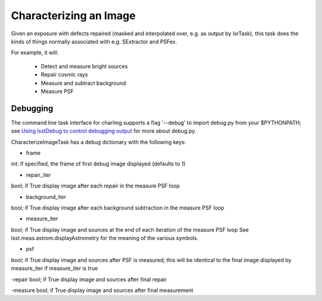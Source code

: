 
Characterizing an Image
========================

Given an exposure with defects repaired (masked and interpolated over, e.g. as output by IsrTask), this task does the kinds of things normally associated with e.g. SExtractor and PSFex.

For example, it will:

  - Detect and measure bright sources

  - Repair cosmic rays

  - Measure and subtract background

  - Measure PSF



Debugging
+++++++++

The command line task interface for charImg supports a flag '--debug'
to import debug.py from your $PYTHONPATH; see `Using lsstDebug to
control debugging output`_ for more about debug.py.

.. _Using lsstDebug to control debugging output: https://lsst-web.ncsa.illinois.edu/doxygen/x_masterDoxyDoc/base_debug.html

CharacterizeImageTask has a debug dictionary with the following keys:

- frame
int: if specified, the frame of first debug image displayed (defaults to 1)

- repair_iter
bool; if True display image after each repair in the measure PSF loop

- background_iter
bool; if True display image after each background subtraction in the measure PSF loop

- measure_iter
bool; if True display image and sources at the end of each iteration of the measure PSF loop See lsst.meas.astrom.displayAstrometry for the meaning of the various symbols.

- psf
bool; if True display image and sources after PSF is measured; this will be identical to the final image displayed by measure_iter if measure_iter is true

-repair
bool; if True display image and sources after final repair

-measure
bool; if True display image and sources after final measurement
